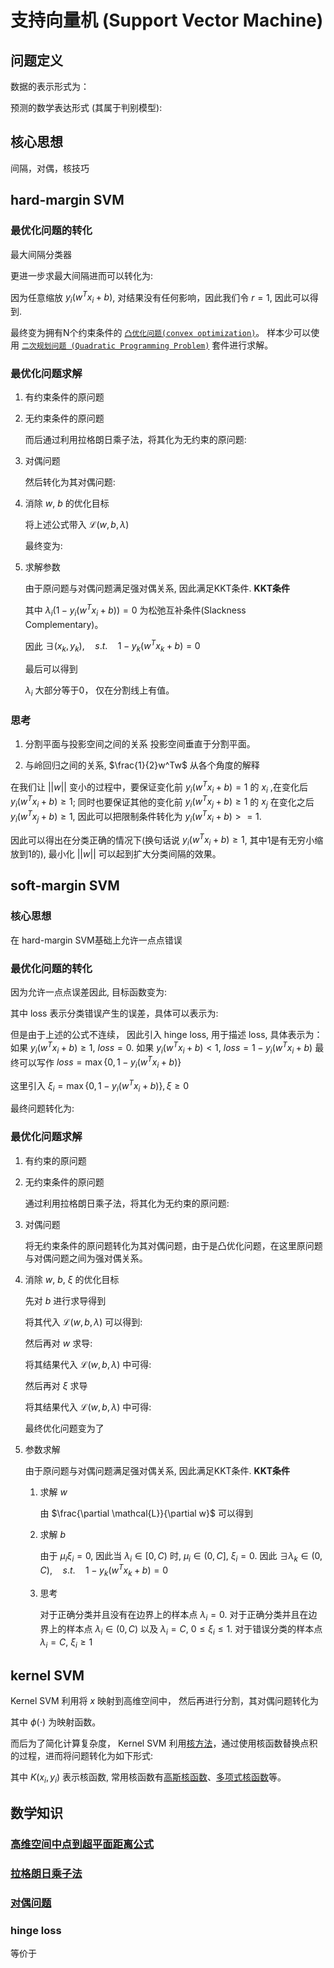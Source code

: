 * 支持向量机 (Support Vector Machine) 
** 问题定义
数据的表示形式为：
\begin{equation}
\label{eq:1}
&\left\{\left(x_{i}, y_{i}\right)\right\}_{i=1}^{N}, x_{i} \in \mathbb{R}^{p}, y_{i} \in\{0,1\}
\end{equation}
预测的数学表达形式 (其属于判别模型):
\begin{equation}
\label{eq:3}
f \left( w \right) = sign \left( w^T x + b \right) 
\end{equation}
** 核心思想
间隔，对偶，核技巧
** hard-margin SVM
*** 最优化问题的转化
最大间隔分类器
\begin{equation}
\label{eq:2}
\begin{align}
&\max margin \left(  w,b \right) \\
&s.t.\quad y_i \left( w^T x_i + b_i \right) >0 \quad for \quad \forall i=1,2,...,N\\
& margin \left( w,b \right) = \min\limits_{w,b,x_i} distance \left( w,b,x_i \right)\\
& \qquad \qquad \qquad= min\limits_{w,b,x_i} \frac{1}{ || w  ||} \left| w^T x_i + b \right|
\end{align}
\end{equation}
更进一步求最大间隔进而可以转化为:
\begin{equation}
\label{eq:6}
\begin{align}
& \max\limits_{w,b} \min \limits_{x_i} \frac{1}{||w||} y_i \left( w^T x_i + b \right) = \max \limits_{w,b} \frac{1}{||w||} \min \limits_{x_i} y_i \left( w^Tx_i + b \right)\\
&s.t. \quad y_i \left( w^Tx_i + b \right)>0 \rightarrow \exists r>0, s.t. \min \limits_{x_i,y_i} y_i \left( w^Tx_i+b \right) = r
\end{align}
\end{equation}
因为任意缩放 $y_i \left( w^Tx_i +b \right)$, 对结果没有任何影响，因此我们令 $r=1$, 因此可以得到.
\begin{equation}
\label{eq:8}
\begin{align}
&\max \limits_{w,b} \frac{1}{||w||} \rightarrow \min \limits_{w,b} \frac{1}{2} w^Tw\\
\\
&s.t.\quad \min y_i \left( w^Tx_i + b \right) = 1 \rightarrow y_{i}\left(w^{T} x_{i}+b\right) \geqslant 1, i=1,2,...,N
\end{align}
\end{equation}
最终变为拥有N个约束条件的 [[file:%E6%9C%80%E4%BC%98%E5%8C%96.org::*~%E5%87%B8%E4%BC%98%E5%8C%96%E9%97%AE%E9%A2%98~][~凸优化问题(convex optimization)~]]。
样本少可以使用 [[file:%E6%9C%80%E4%BC%98%E5%8C%96.org::*~%E4%BA%8C%E6%AC%A1%E8%A7%84%E5%88%92%E9%97%AE%E9%A2%98%20(Quadratic%20Programming%20Problem)~][~二次规划问题 (Quadratic Programming Problem)~]] 套件进行求解。

*** 最优化问题求解
**** 有约束条件的原问题
\begin{equation}
\label{eq:8}
\begin{align}
&\min \limits_{w,b} \frac{1}{2} w^Tw\\
&s.t.\quad y_{i}\left(w^{T} x_{i}+b\right) \geqslant 1 \Leftrightarrow 1-y_{i}\left(w^T x_{i}+b\right) \leqslant 0, \quad i = 1,2,...,N
\end{align}
\end{equation}
**** 无约束条件的原问题
而后通过利用拉格朗日乘子法，将其化为无约束的原问题:
\begin{equation}
\label{eq:11}
L \left( w,b,\lambda \right) = \frac{1}{2} w^T w + \sum\limits_{i=1}^N \lambda_i \left( 1 - y_i \left( w^T x_i + b \right) \right)
\end{equation}
\begin{equation}
\label{eq:12}
\begin{align}
&\min_{w,b} \max_{\lambda} \mathcal{L} \left( w,b,\lambda \right)\\
&s.t. \quad \lambda_i \geqslant 0
\end{align}
\end{equation}

**** 对偶问题
然后转化为其对偶问题:
\begin{equation}
\label{eq:14}
\begin{align}
&\max_{\lambda} \min_{w,b} \mathcal{L} \left( w,b,\lambda \right)\\
&s.t. \quad \lambda_i \geqslant 0
\end{align}
\end{equation}

**** 消除 $w$, $b$ 的优化目标
\begin{equation}
\label{eq:15}
\min_{w,b} \mathcal{L} \left( w,b,\lambda \right)
\end{equation}
\begin{equation}
\label{eq:16}
\begin{align}
\frac{\partial \mathcal{L}}{\partial b} = 0 \rightarrow \sum\limits_{i=1}^N \lambda_i y_i = 0
\end{align}
\end{equation}
将上述公式带入 $\mathcal{L} \left( w, b, \lambda \right)$
\begin{equation}
\label{eq:18}
\begin{align}
\mathcal{L} \left( w,b,\lambda \right) &= \frac{1}{2} w^T w + \sum\limits_{i=1}^N \lambda_i - \sum\limits_{i=1}^N \lambda_i y_i \left( w^T x_i + b \right)\\
&= \frac{1}{2} w^T w + \sum\limits_{i=1}^N \lambda_i - \sum\limits_{i=1}^N \lambda_i y_i w^T x_i + \sum\limits_{i=1}^N \lambda_i y_i b\\
&= \frac{1}{2} w^T w + \sum\limits_{i=1}^N \lambda_i - \sum\limits_{i=1}^N \lambda_i y_i w^T x_i
\end{align}
\end{equation}
\begin{equation}
\label{eq:20}
\frac{\partial \mathcal{L}}{ \partial w} = \frac{1}{2} 2 w - \sum\limits_{i=1}^N \lambda_i y_i x_i = 0 \rightarrow w = \sum\limits_{i=1}^N \lambda_i y_i x_i
\end{equation}
\begin{equation}
\label{eq:21}
\begin{align}
\mathcal{L} \left( w,b,\lambda \right) &= \frac{1}{2} \left( \sum\limits_{i=1}^N \lambda_i y_i x_i \right)^T \left( \sum\limits_{i=1}^N \lambda_i y_i x_i \right) - \sum\limits_{i=1}^N \lambda_i y_i \sum\limits_{j=1}^N (\lambda_j y_j x_j)^T x_i + \sum\limits_{i=1}^N \lambda_i\\
&= -\frac{1}{2} \sum\limits_{i=1}^N \sum\limits_{j=1}^N \lambda_i \lambda_j y_i y_j x_i^T x_j + \sum\limits_{i=1}^N \lambda_{i}
\end{align}
\end{equation}
最终变为:
\begin{equation}
\label{eq:23}
\begin{align}
&\mathcal{L} \left( w,b,\lambda \right) = -\frac{1}{2} \sum\limits_{i=1}^N \sum\limits_{j=1}^N \lambda_i \lambda_j y_i y_j x_i^T x_j + \sum\limits_{i=1}^N \lambda_{i}\\
&s.t. \quad \lambda_i \geqslant 0\\
&\qquad \sum\limits_{i=1}^N \lambda_i y_i = 0
\end{align}
\end{equation}

**** 求解参数
由于原问题与对偶问题满足强对偶关系, 因此满足KKT条件.
 *KKT条件* 
\begin{equation}
\label{eq:25}
\begin{align}
&\frac{\partial \mathcal{L}}{\partial w} = 0, \quad \frac{\partial \mathcal{L}}{\partial b} = 0\\
&\lambda_i \left( 1-y_i \left( w^Tx_i + b \right) \right) = 0\\
&\lambda_i \geq 0\\
&1 - y_i \left( w^T x_i + b \right) \leqslant 0
\end{align}
\end{equation}
其中 $\lambda_i \left( 1 - y_i \left( w^Tx_i + b \right) \right) = 0$ 为松弛互补条件(Slackness Complementary)。

因此 $\exists \left( x_k, y_k \right), \quad s.t. \quad 1-y_k \left( w^T x_k +b \right) = 0$
\begin{equation}
\label{eq:27}
\begin{align}
& y_k \left( w^T x_k + b \right) = 1\\
& y_k^2 \left( w^T x_k + b \right) = y_k \\
& b^{*} = y_k - w^T x_k = y_k - \sum\limits_{i=1}^N \lambda_i y_i x_i^T x_k
\end{align}
\end{equation}

最后可以得到
\begin{equation}
\label{eq:29}
\begin{align}
w^{*} &= \sum\limits_{i=1}^N \lambda_i y_i x_i \\
b^{*} &= y_{k} - \sum\limits_{i=1}^N \lambda_i y_i x_i^T x^k
&= y_k - W^{*T}x_k
\end{align}
\end{equation}

$\lambda_i$ 大部分等于0， 仅在分割线上有值。
*** 思考
1. 分割平面与投影空间之间的关系
  投影空间垂直于分割平面。  
  
2. 与岭回归之间的关系, $\frac{1}{2}w^Tw$ 从各个角度的解释
\begin{equation}
\label{eq:8}
\begin{align}
&\max \limits_{w,b} \frac{1}{||w||} \rightarrow \min \limits_{w,b} \frac{1}{2} w^Tw\\
\\
&s.t.\quad \min y_i \left( w^Tx_i + b \right) = 1 \rightarrow y_{i}\left(w^{T} x_{i}+b\right) \geqslant 1, i=1,2,...,N
\end{align}
\end{equation}
在我们让 $||w||$ 变小的过程中，要保证变化前 $y_i (w^Tx_i + b) = 1$ 的 $x_i$ ,在变化后 $y_i ( w^Tx_i + b ) \geq 1$; 同时也要保证其他的变化前 $y_i (w^Tx_j + b) \geq 1$ 的 $x_j$ 在变化之后 $y_i (w^Tx_j + b) \geq 1$, 因此可以把限制条件转化为 $y_i (w^Tx_i +b)>=1$.

因此可以得出在分类正确的情况下(换句话说 $y_{i} (w^Tx_i+b) \geq 1$, 其中1是有无穷小缩放到1的), 最小化 $||w||$ 可以起到扩大分类间隔的效果。

** soft-margin SVM
*** 核心思想
在 hard-margin SVM基础上允许一点点错误
*** 最优化问题的转化
因为允许一点点误差因此, 目标函数变为:
\begin{equation}
\label{eq:38}
\min \frac{1}{2} w^T w + loss
\end{equation}
其中 loss 表示分类错误产生的误差，具体可以表示为:
\begin{equation}
\label{eq:39}
loss = \sum\limits_{i=1}^N I \left\{ y_i \left( w^T x_i + b \right) \right\}
\end{equation}
但是由于上述的公式不连续， 因此引入 hinge loss, 用于描述 loss, 具体表示为：
如果 $y_i \left( w^T x_i + b \right) \geq 1$, $loss = 0$.
如果 $y_i \left( w^T x_i + b \right) < 1$, $loss = 1 - y_i \left(  w^T x_i + b \right)$
最终可以写作 $loss = \max \left\{ 0, 1-y_i \left( w^Tx_i + b \right) \right\}$

这里引入 $\xi_i = \max \left\{ 0, 1 - y_i \left( w^T x_i + b \right) \right\}, \xi \geq 0$

最终问题转化为:
\begin{equation}
\label{eq:42}
\begin{align}
&\min_{w,b} = \frac{1}{2} w^T w + C \sum\limits_{i=1}^N \xi_i\\
&s.t. \quad y_i \left( w^T x_i + b \right) \geq 1 - \xi_i
\end{align}
\end{equation}
*** 最优化问题求解
**** 有约束的原问题
\begin{equation}
\label{eq:42}
\begin{align}
&\min_{w,b} = \frac{1}{2} w^T w + C \sum\limits_{i=1}^N \xi_i\\
&s.t. \quad y_i \left( w^T x_i + b \right) \geq 1 - \xi_i \rightarrow 1 - \xi_i - y_i \left( w^T x_i + b \right) \leq 0\\
& \qquad \quad \xi_i \geq 0
\end{align}
\end{equation}
**** 无约束条件的原问题
通过利用拉格朗日乘子法，将其化为无约束的原问题:
\begin{equation}
\label{eq:44}
\begin{align}
&L \left( w, b, \lambda \right) = \frac{1}{2} w^T w + C \sum\limits_{i=1}^N \xi_i + \sum\limits_{i=1}^N \lambda_i \left( 1 - \xi_i - y_i \left( w^T x_i + b \right) \right) - \sum\limits_{i=1}^N \mu_i \xi_i \\
&\min_{w,b} \max_{\lambda} L \left( w, b, \lambda \right)\\
&s.t. \quad \lambda_i, \mu_i \geq 0
\end{align}
\end{equation}
**** 对偶问题
将无约束条件的原问题转化为其对偶问题，由于是凸优化问题，在这里原问题与对偶问题之间为强对偶关系。
\begin{equation}
\label{eq:47}
\begin{align}
\label{eq:48}
&\max_{\lambda} \min_{w,b} \mathcal{L} \left( w,b,\lambda \right)\\
&s.t. \quad \lambda_i \geq 0
\end{align}
\end{equation}
**** 消除 $w$, $b$, $\xi$ 的优化目标
\begin{equation}
\label{eq:49}
\begin{align}
\label{eq:50}
&\min_{w,b} \mathcal{L} \left( w, b, \lambda \right)\\
&s.t. \quad \lambda_i \geq 0
\end{align}
\end{equation}
先对 $b$ 进行求导得到
\begin{equation}
\label{eq:53}
\frac{\partial L}{\partial b} = 0 \rightarrow \sum\limits_{i=1}^N \lambda_i y_i = 0
\end{equation}
将其代入 $\mathcal{L} \left( w,b,\lambda  \right)$ 可以得到:
\begin{equation}
\label{eq:51}
\begin{align}
\label{eq:52}
\mathcal{L} \left( w, b, \lambda \right ) &= \frac{1}{2} w^T w + \sum\limits_{i=1}^N \lambda_i \left( 1 - \xi_i \right) - \sum\limits_{i=1}^N \lambda_i y_i w^T x_i - \sum\limits_{i=1}^N \lambda_i y_i b + C \sum\limits_{i=1}^N \xi_i - \sum\limits_{i=1}^N \mu_i \xi_i\\
&= \frac{1}{2} w^T w + \sum\limits_{i=1}^N \lambda_i \left( 1 - \xi_i \right) - \sum\limits_{i=1}^N \lambda_i y_i w^T x_i + C \sum\limits_{i=1}^N \xi_i - \sum\limits_{i=1}^N \mu_i \xi_i
\end{align}
\end{equation}
然后再对 $w$ 求导:
\begin{equation}
\label{eq:54}
\begin{align}
\label{eq:55}
\frac{\partial \mathcal{L}}{\partial w} = \frac{1}{2} 2 w - \sum\limits_{i=1}^N \lambda_i y_i x_i  = 0  \rightarrow w = \sum\limits_{i=1}^N \lambda_i y_{i} x_i
\end{align}
\end{equation}
将其结果代入 $\mathcal{L} \left( w,b,\lambda \right)$ 中可得:
\begin{equation}
\label{eq:56}
\begin{align}
\label{eq:57}
\mathcal{L} \left( w,b,\lambda \right) &= \frac{1}{2} \left( \sum\limits_{i=1}^N \lambda_i y_i x_i \right)^T \left( \sum\limits_{i=1}^N \lambda_i y_i x_i \right) - \sum\limits_{i=1}^N \lambda_i y_i (\sum\limits_{j=1}^N \lambda_j y_j x_{j}) x_i  - \sum\limits_{i=1}^N \left( \lambda_i \left( 1 - \xi_{i} \right) \right) +  C \sum\limits_{i=1}^N \xi_i- \sum\limits_{i=1}^N \mu_i \xi_i\\
&= \frac{1}{2} \sum\limits_{i=1}^N \sum\limits_{j=1}^N \lambda_i \lambda_j y_i y_j x_i x_j - \sum\limits_{i=1}^N \sum\limits_{j=1}^N \lambda_i \lambda_j y_i y_j x_i x_j + \sum\limits_{i=1}^N \lambda_i \left( 1 - \xi_i \right) +  C \sum\limits_{i=1}^N \xi_i- \sum\limits_{i=1}^N \mu_i \xi_i\\
&= - \frac{1}{2} \sum\limits_{i=1}^N \sum\limits_{j=1}^N \lambda_i \lambda_j y_i y_j x_i x_j + \sum\limits_{i=1}^N \lambda_i \left( 1 - \xi_i \right) +  C \sum\limits_{i=1}^N \xi_i - \sum\limits_{i=1}^N \mu_i \xi_i
\end{align}
\end{equation}

然后再对 $\xi$ 求导
\begin{equation}
\label{eq:63}
\frac{\partial \mathcal{L}}{\partial \xi_i} = C - \lambda_i - \mu_{i} = 0 \rightarrow \mu_i = C - \lambda_i
\end{equation}
将其结果代入 $\mathcal{L} \left( w,b,\lambda \right)$ 中可得:
\begin{equation}
\label{eq:64}
\begin{align}
\label{eq:65}
\mathcal{L} \left( w,b,\lambda \right) &= - \frac{1}{2} \sum\limits_{i=1}^N \sum\limits_{j=1}^N \lambda_i \lambda_j y_i y_j x_i x_j + \sum\limits_{i=1}^N \lambda_i \left( 1 - \xi_i \right) +  C \sum\limits_{i=1}^N \xi_i - \sum\limits_{i=1}^N \mu_i \xi_i\\
&=  - \frac{1}{2} \sum\limits_{i=1}^N \sum\limits_{j=1}^N \lambda_i \lambda_j y_i y_j x_i x_j + \sum\limits_{i=1}^N \lambda_i  +  \sum\limits_{i=1}^N (C - \lambda_i -\mu_i) \xi_i \\
&=  - \frac{1}{2} \sum\limits_{i=1}^N \sum\limits_{j=1}^N \lambda_i \lambda_j y_i y_j x_i x_j - \sum\limits_{i=1}^N \lambda_i 
\end{align}
\end{equation}

最终优化问题变为了
\begin{equation}
\label{eq:58}
\begin{align}
\label{eq:59}
&\mathcal{L} \left( w,b,\lambda \right) = - \frac{1}{2} \sum\limits_{i=1}^N \sum\limits_{j=1}^N \lambda_i \lambda_j y_i y_j x_i x_j + \sum\limits_{i=1}^N \lambda_i \\
&s.t. \quad \lambda_i \geq 0, \mu_i \geq 0, C - \lambda_i - \mu_i = 0, \sum\limits_{i=1}^N \lambda_i y_i = 0 \\
& \qquad\rightarrow 0 \leq \lambda_i \leq C, \sum\limits_{i=1}^N \lambda_i y_i = 0\\
\end{align}
\end{equation}

**** 参数求解
由于原问题与对偶问题满足强对偶关系, 因此满足KKT条件.
 *KKT条件*
\begin{equation}
\label{eq:60}
\begin{align}
\label{eq:61}
&\frac{\partial \mathcal{L}}{\partial w} = 0, \quad \frac{\partial \mathcal{L}}{\partial b} = 0\\
&\lambda_i \left( 1 - \xi_i - y_i \left( w^Tx_i + b \right) \right) = 0\\
&\mu_i \xi_i = 0 \\
&\lambda_i, \mu_i, \xi_i \geq 0\\
& 1 - \xi_i - y_i \left( w^T x_i + b \right) \leq 0
\end{align}
\end{equation}

***** 求解 $w$
由 $\frac{\partial \mathcal{L}}{\partial w}$ 可以得到
\begin{equation}
\label{eq:66}
\begin{align}
\label{eq:67}
&w = \sum\limits_{i=1}^N \lambda_i y_{i} x_i\\
\end{align}
\end{equation}

***** 求解 $b$
由于 $\mu_i \xi_i = 0$, 因此当 $\lambda_i\in \left[ 0,C \right)$ 时, $\mu_i \in \left( 0, C \right]$, $\xi_i = 0$.
因此 $\exists \lambda_k\in \left ( 0,C \right), \quad s.t. \quad 1-  y_k \left( w^T x_k +b \right) = 0$
\begin{equation}
\label{eq:27}
\begin{align}
& y_k \left( w^T x_k + b \right) = 1\\
& y_k^2 \left( w^T x_k + b \right) = y_k \\
& b^{*} = y_k - w^T x_k = y_k - \sum\limits_{i=1}^N \lambda_i y_i x_i^T x_k
\end{align}
\end{equation}
***** 思考
对于正确分类并且没有在边界上的样本点 $\lambda_i = 0$. 
对于正确分类并且在边界上的样本点 $\lambda_i \in \left( 0,C \right)$ 以及  $\lambda_i = C$, $0 \leq \xi_i \leq 1$.
对于错误分类的样本点 $\lambda_i = C$, $\xi_i \geq 1$

** kernel SVM
Kernel SVM 利用将 $x$ 映射到高维空间中， 然后再进行分割，其对偶问题转化为
\begin{equation}
\label{eq:4}
\begin{align}
&\min \frac{1}{2} \sum\limits_{i=1}^N \lambda_i \lambda_j y_i y_j \phi \left( x_i \right)^T \phi \left( x_j  \right) - \sum\limits_{i=1}^N \lambda_i\\
&s.t. \lambda_i \geq 0, \forall i = 1,2,...,N\\
&\quad \sum\limits_{i=1}^N \lambda_i y_i = 0
\end{align}
\end{equation}
其中 $\phi \left( \cdot \right)$ 为映射函数。 

而后为了简化计算复杂度， Kernel SVM 利用[[file:%E6%A0%B8%E6%96%B9%E6%B3%95.org::*%E6%A0%B8%E6%96%B9%E6%B3%95][核方法]]，通过使用核函数替换点积的过程，进而将问题转化为如下形式:
\begin{equation}
\label{eq:4}
\begin{align}
&\min \frac{1}{2} \sum\limits_{i=1}^N \lambda_i \lambda_j y_i y_j K \left( x_i, x_j \right) - \sum\limits_{i=1}^N \lambda_i\\
&s.t. \lambda_i \geq 0, \forall i = 1,2,...,N\\
&\quad \sum\limits_{i=1}^N \lambda_i y_i = 0
\end{align}
\end{equation}
其中 $K \left( x_i, y_i \right)$ 表示核函数, 常用核函数有[[file:%E6%A0%B8%E6%96%B9%E6%B3%95.org::*%E9%AB%98%E6%96%AF%E6%A0%B8%E5%87%BD%E6%95%B0][高斯核函数]]、[[file:%E6%A0%B8%E6%96%B9%E6%B3%95.org::*%E5%A4%9A%E9%A1%B9%E5%BC%8F%E6%A0%B8%E5%87%BD%E6%95%B0][多项式核函数]]等。

** 数学知识
*** [[file:%E6%95%B0%E5%AD%A6%E5%9F%BA%E7%A1%80.org::*%E9%AB%98%E7%BB%B4%E7%A9%BA%E9%97%B4%E4%B8%AD%E7%82%B9%E5%88%B0%E8%B6%85%E5%B9%B3%E9%9D%A2%E8%B7%9D%E7%A6%BB%E5%85%AC%E5%BC%8F][高维空间中点到超平面距离公式]] 
*** [[file:%E6%95%B0%E5%AD%A6%E5%9F%BA%E7%A1%80.org::*~%E6%8B%89%E6%A0%BC%E6%9C%97%E6%97%A5%E4%B9%98%E5%AD%90%E6%B3%95~][拉格朗日乘子法]]
*** [[file:%E6%9C%80%E4%BC%98%E5%8C%96.org::*~%E5%AF%B9%E5%81%B6%E9%97%AE%E9%A2%98~][对偶问题]] 
*** hinge loss
\begin{equation}
\label{eq:40}
loss (z) = \left \{
\begin{array}{l}
0, \quad z \geq 1\\
1 - z, \quad z<1
\end{array}
\end{equation}
等价于 
\begin{equation}
\label{eq:41}
loss \left( z \right) = max \left\{ 0, 1 - z \right\}
\end{equation}

